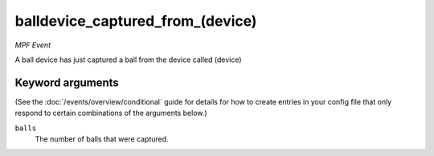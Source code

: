 balldevice_captured_from_(device)
=================================

*MPF Event*

A ball device has just captured a ball from the device called
(device)

Keyword arguments
-----------------

(See the :doc:`/events/overview/conditional` guide for details for how to
create entries in your config file that only respond to certain combinations of
the arguments below.)

``balls``
  The number of balls that were captured.


